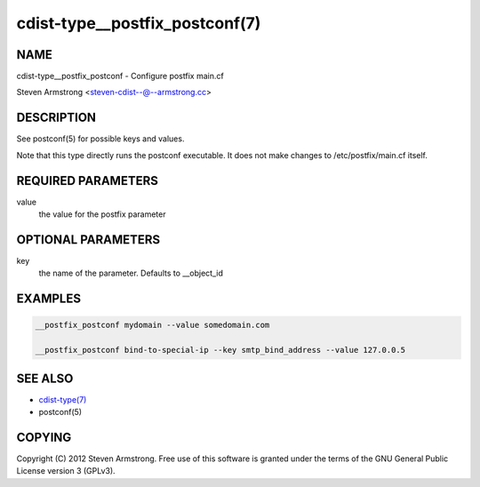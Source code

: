 cdist-type__postfix_postconf(7)
===============================

NAME
----
cdist-type__postfix_postconf - Configure postfix main.cf

Steven Armstrong <steven-cdist--@--armstrong.cc>


DESCRIPTION
-----------
See postconf(5) for possible keys and values.

Note that this type directly runs the postconf executable.
It does not make changes to /etc/postfix/main.cf itself.


REQUIRED PARAMETERS
-------------------
value
   the value for the postfix parameter


OPTIONAL PARAMETERS
-------------------
key
   the name of the parameter. Defaults to __object_id


EXAMPLES
--------

.. code-block:: sh

    __postfix_postconf mydomain --value somedomain.com

    __postfix_postconf bind-to-special-ip --key smtp_bind_address --value 127.0.0.5


SEE ALSO
--------
- `cdist-type(7) <cdist-type.html>`_
- postconf(5)


COPYING
-------
Copyright \(C) 2012 Steven Armstrong. Free use of this software is
granted under the terms of the GNU General Public License version 3 (GPLv3).
